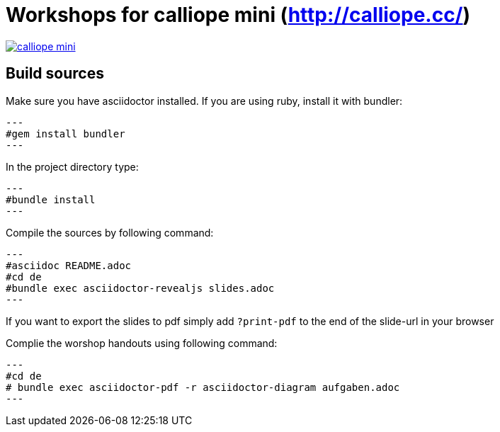 = Workshops for calliope mini (http://calliope.cc/)

image:resources/mini_board.png[calliope mini, link="http://calliope.cc/content/1-ueber-mini/mini_board.png"] 

== Build sources
Make sure you have asciidoctor installed. If you are using ruby, install it with bundler:

[source,bash]
---
#gem install bundler
---

In the project directory type:

[source,bash]
---
#bundle install
---

Compile the sources by following command:

[source,bash]
---
#asciidoc README.adoc
#cd de
#bundle exec asciidoctor-revealjs slides.adoc
---

If you want to export the slides to pdf simply add ``?print-pdf`` to the end of the slide-url in your browser

Complie the worshop handouts using following command:

[source, bash]
---
#cd de
# bundle exec asciidoctor-pdf -r asciidoctor-diagram aufgaben.adoc
---